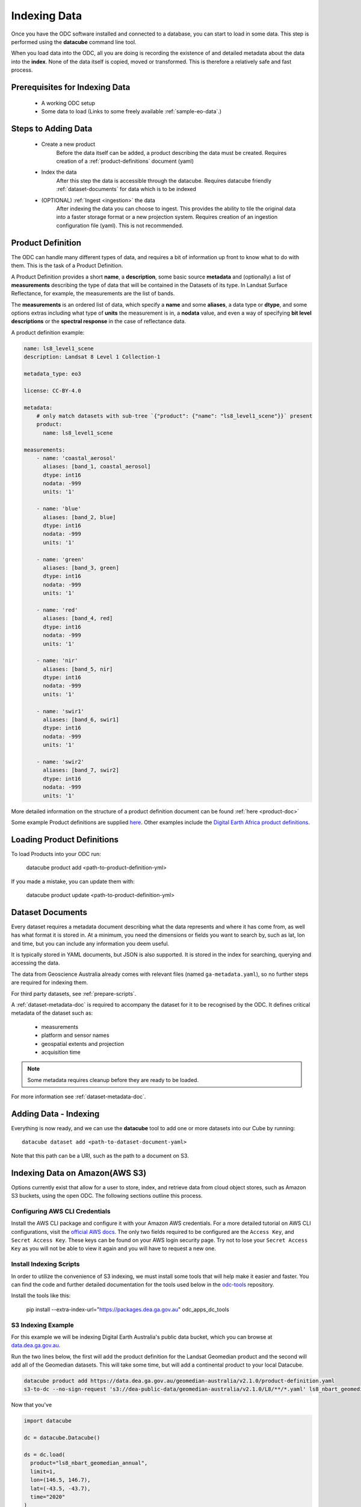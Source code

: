 .. highlight:: console

.. _indexing:

Indexing Data
*************

Once you have the ODC software installed and connected to a database, you
can start to load in some data. This step is performed using the **datacube**
command line tool.

When you load data into the ODC, all you are doing is recording the
existence of and detailed metadata about the data into the **index**. None of
the data itself is copied, moved or transformed. This is therefore a relatively
safe and fast process.


Prerequisites for Indexing Data
===============================

 * A working ODC setup
 * Some data to load (Links to some freely available :ref:`sample-eo-data`.)


Steps to Adding Data
====================

 * Create a new product
    Before the data itself can be added, a product describing the data must be created.
    Requires creation of a :ref:`product-definitions` document (yaml)

 * Index the data
    After this step the data is accessible through the datacube.
    Requires datacube friendly :ref:`dataset-documents` for data which is to be indexed

 * (OPTIONAL) :ref:`Ingest <ingestion>` the data
    After indexing the data you can choose to ingest. This provides the ability to tile the original data into a faster storage format or a new projection system.
    Requires creation of an ingestion configuration file (yaml). This is not recommended.


.. _product-definitions:

Product Definition
==================

The ODC can handle many different types of data, and requires a bit of
information up front to know what to do with them. This is the task of a
Product Definition.

A Product Definition provides a short **name**, a **description**, some basic
source **metadata** and (optionally) a list of **measurements** describing the
type of data that will be contained in the Datasets of its type. In Landsat Surface
Reflectance, for example, the measurements are the list of bands.

The **measurements** is an ordered list of data, which specify a **name** and
some **aliases**, a data type or **dtype**, and some options extras including
what type of **units** the measurement is in, a **nodata** value, and even a way
of specifying **bit level descriptions** or the **spectral response** in the
case of reflectance data.

A product definition example:

.. code-block:: yaml

    name: ls8_level1_scene
    description: Landsat 8 Level 1 Collection-1

    metadata_type: eo3

    license: CC-BY-4.0

    metadata:
        # only match datasets with sub-tree `{"product": {"name": "ls8_level1_scene"}}` present
        product:
          name: ls8_level1_scene

    measurements:
        - name: 'coastal_aerosol'
          aliases: [band_1, coastal_aerosol]
          dtype: int16
          nodata: -999
          units: '1'

        - name: 'blue'
          aliases: [band_2, blue]
          dtype: int16
          nodata: -999
          units: '1'

        - name: 'green'
          aliases: [band_3, green]
          dtype: int16
          nodata: -999
          units: '1'

        - name: 'red'
          aliases: [band_4, red]
          dtype: int16
          nodata: -999
          units: '1'

        - name: 'nir'
          aliases: [band_5, nir]
          dtype: int16
          nodata: -999
          units: '1'

        - name: 'swir1'
          aliases: [band_6, swir1]
          dtype: int16
          nodata: -999
          units: '1'

        - name: 'swir2'
          aliases: [band_7, swir2]
          dtype: int16
          nodata: -999
          units: '1'

More detailed information on the structure of a product definition document can be found :ref:`here <product-doc>`

Some example Product definitions are supplied `here <https://github.com/opendatacube/datacube-dataset-config/tree/master/products>`_.
Other examples include the `Digital Earth Africa product definitions <https://github.com/digitalearthafrica/config/tree/master/products>`_.


Loading Product Definitions
===========================

To load Products into your ODC run:

  datacube product add <path-to-product-definition-yml>

If you made a mistake, you can update them with:

  datacube product update <path-to-product-definition-yml>

.. _dataset-documents:

Dataset Documents
=================

Every dataset requires a metadata document describing what the data represents and where it has come
from, as well has what format it is stored in. At a minimum, you need the dimensions or fields you want to
search by, such as lat, lon and time, but you can include any information you deem useful.

It is typically stored in YAML documents, but JSON is also supported. It is stored in the index
for searching, querying and accessing the data.

The data from Geoscience Australia already comes with relevant files (named ``ga-metadata.yaml``), so
no further steps are required for indexing them.

For third party datasets, see :ref:`prepare-scripts`.

A :ref:`dataset-metadata-doc` is required to accompany the dataset for it to be
recognised by the ODC. It defines critical metadata of the dataset such as:

    - measurements
    - platform and sensor names
    - geospatial extents and projection
    - acquisition time

.. note::

    Some metadata requires cleanup before they are ready to be loaded.

For more information see :ref:`dataset-metadata-doc`.


Adding Data - Indexing
======================

Everything is now ready, and we can use the **datacube** tool to add one or more
datasets into our Cube by running::


    datacube dataset add <path-to-dataset-document-yaml>

Note that this path can be a URI, such as the path to a document on S3.


.. _sample-eo-data:


Indexing Data on Amazon(AWS S3)
===============================

Options currently exist that allow for a user to store, index, and retrieve data
from cloud object stores, such as Amazon S3 buckets, using the open ODC.
The following sections outline this process.

Configuring AWS CLI Credentials
-------------------------------

Install the AWS CLI package and configure it with your Amazon AWS credentials.
For a more detailed tutorial on AWS CLI configurations, visit the
`official AWS docs <https://docs.aws.amazon.com/cli/latest/userguide/cli-chap-install.html>`_.
The only two fields required to be configured are the ``Access Key``, and
``Secret Access Key``. These keys can be found on your AWS login
security page. Try not to lose your ``Secret Access Key`` as you will
not be able to view it again and you will have to request a new one.


Install Indexing Scripts
-------------------------

In order to utilize the convenience of S3 indexing, we must install
some tools that will help make it easier and faster. You can find the code
and further detailed documentation for the tools used below in the 
`odc-tools <https://github.com/opendatacube/odc-tools/tree/develop/apps/dc_tools>`_ repository.

Install the tools like this:

  pip install --extra-index-url="https://packages.dea.ga.gov.au" odc_apps_dc_tools

S3 Indexing Example
-----------------------------

For this example we will be indexing Digital Earth Australia's public data bucket,
which you can browse at `data.dea.ga.gov.au <https://data.dea.ga.gov.au>`_.

Run the two lines below, the first will add the product definition for the Landsat
Geomedian product and the second will add all of the Geomedian datasets. This will
take some time, but will add a continental product to your local Datacube.

.. code-block:: bash

  datacube product add https://data.dea.ga.gov.au/geomedian-australia/v2.1.0/product-definition.yaml
  s3-to-dc --no-sign-request 's3://dea-public-data/geomedian-australia/v2.1.0/L8/**/*.yaml' ls8_nbart_geomedian_annual

Now that you've 

.. code-block:: python

    import datacube

    dc = datacube.Datacube()

    ds = dc.load(
      product="ls8_nbart_geomedian_annual",
      limit=1,
      lon=(146.5, 146.7),
      lat=(-43.5, -43.7),
      time="2020"
    )
